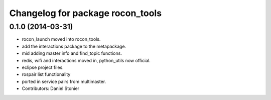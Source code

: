 ^^^^^^^^^^^^^^^^^^^^^^^^^^^^^^^^^
Changelog for package rocon_tools
^^^^^^^^^^^^^^^^^^^^^^^^^^^^^^^^^

0.1.0 (2014-03-31)
------------------
* rocon_launch moved into rocon_tools.
* add the interactions package to the metapackage.
* mid adding master info and find_topic functions.
* redis, wifi and interactions moved in, python_utils now official.
* eclipse project files.
* rospair list functionality
* ported in service pairs from multimaster.
* Contributors: Daniel Stonier
